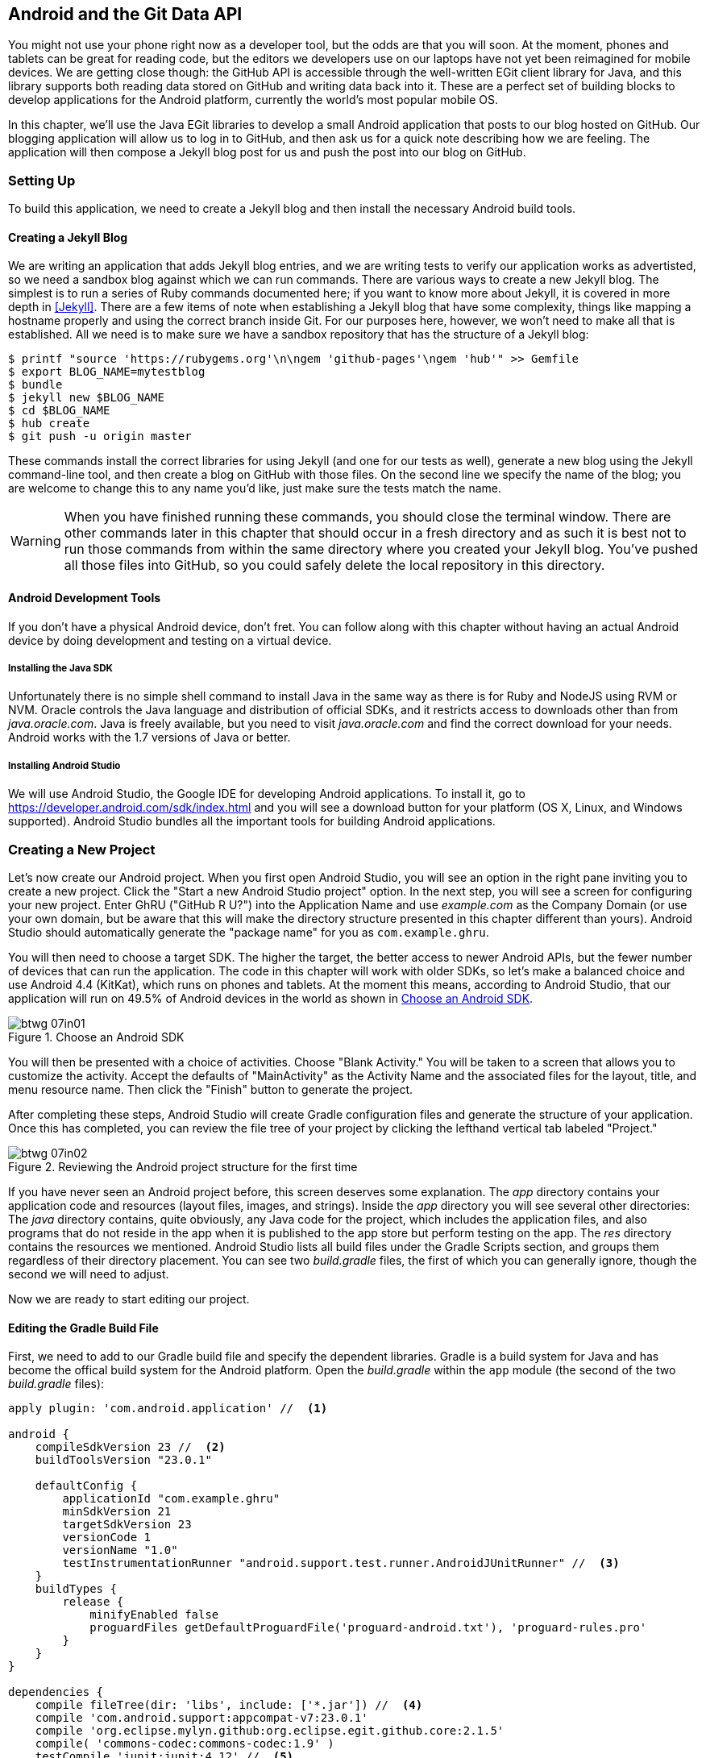[[android_and_git_data_api]]
== Android and the Git Data API

((("Android", id="ix_chapter-07-android-asciidoc0", range="startofrange")))((("Android","and Git Data API", id="ix_chapter-07-android-asciidoc1", range="startofrange")))You might not use your phone right now as a developer tool, but the
odds are that you will soon. At the moment, phones and tablets can be
great for reading code, but the editors we developers use on our
laptops have not yet been reimagined for mobile devices. We are
getting close though: the GitHub API is accessible through the well-written EGit client library for Java, and this library supports both reading
data stored on GitHub and writing data back into it. These are a
perfect set of building blocks to develop applications for the Android
platform, currently the world's most popular mobile OS.

In this chapter, we'll use the Java EGit libraries to develop a small
Android application that posts to our blog hosted on GitHub. Our
blogging application will allow us to log in to GitHub, and then ask us
for a quick note describing how we are feeling. The application will
then compose a Jekyll blog post for us and push the post into our blog
on GitHub.

=== Setting Up

((("Android application example","setup for", id="ix_chapter-07-android-asciidoc2", range="startofrange")))To build this application, we need to create a Jekyll blog and then
install the necessary Android build tools. 

==== Creating a Jekyll Blog

((("Jekyll blogs","for Android app")))We are writing an application that adds Jekyll blog entries, and we
are writing tests to verify our application works as advertisted, so
we need a sandbox blog against which we can run commands. There are
various ways to create a new Jekyll blog. The simplest is to run a
series of Ruby commands documented here; if you want to know more
about Jekyll, it is covered in more depth in <<Jekyll>>.
There are a few items of note when establishing a Jekyll blog that
have some complexity, things like mapping a hostname properly and using the
correct branch inside Git. For our purposes here, however, we won't need
to make all that is established. All we need is to make sure
we have a sandbox repository that has the structure of a Jekyll blog:

[source,bash]
-----
$ printf "source 'https://rubygems.org'\n\ngem 'github-pages'\ngem 'hub'" >> Gemfile
$ export BLOG_NAME=mytestblog
$ bundle
$ jekyll new $BLOG_NAME
$ cd $BLOG_NAME
$ hub create
$ git push -u origin master
-----

These commands install the correct libraries for using Jekyll (and one
for our tests as well), generate a new blog using the Jekyll command-line tool, and then create a blog on GitHub with those files. On the
second line we specify the name of the blog; you are welcome to change
this to any name you'd like, just make sure the tests match the name.

[WARNING]
When you have finished running these commands, you should close the
terminal window. There are other commands later in this chapter that
should occur in a fresh directory and as such it is best not to run
those commands from within the same directory where you created your
Jekyll blog. You've pushed all those files into GitHub, so you could
safely delete the local repository in this directory.

==== Android Development Tools

((("Android","development tools for")))If you don't have a physical Android device, don't fret. You can follow
along with this chapter without having an actual Android device by doing
development and testing on a virtual device.

===== Installing the Java SDK

((("Android","Java SDK installation")))((("Java","SDK installation")))Unfortunately there is no simple shell command to install Java in the
same way as there is for Ruby and NodeJS using RVM or NVM.
Oracle controls the Java language and distribution of official SDKs,
and it restricts access to downloads other than from _java.oracle.com_.
Java is freely available, but you need to visit _java.oracle.com_ and
find the correct download for your needs. Android works with the 1.7
versions of Java or better.

===== Installing Android Studio

((("Android","Android Studio installation")))We will use Android Studio, the Google IDE for developing Android
applications. To install it, go to
https://developer.android.com/sdk/index.html and you will see a
download button for your platform (OS X, Linux, and Windows
supported). Android Studio bundles all the important tools for
building Android applications.(((range="endofrange", startref="ix_chapter-07-android-asciidoc2")))

=== Creating a New Project

((("Android application example","creating new project", id="ix_chapter-07-android-asciidoc3", range="startofrange")))Let's now create our Android project. ((("Android Studio")))When you first open Android
Studio, you will see an option in the right pane inviting you to
create a new project. Click the "Start a new Android Studio
project" option. In the next step, you will see a screen for
configuring your new project. Enter GhRU ("GitHub R U?") into the
Application Name and use _example.com_ as the Company Domain (or use
your own domain, but be aware that this will make the directory structure
presented in this chapter different than yours). Android Studio should
automatically generate the "package name" for you as
`com.example.ghru`.

You will then need to choose a((("SDK (software development kit)")))((("target SDK"))) target SDK. The higher the target,
the better access to newer Android APIs, but the fewer number of
devices that can run the application. The code in this chapter will
work with older SDKs, so let's make a balanced choice and use Android
4.4 (KitKat), which runs on phones and tablets. At the moment this means,
according to Android Studio, that our application will run on 49.5% of
Android devices in the world as shown in <<choose-android-sdk>>.

[[choose-android-sdk]]
.Choose an Android SDK
image::images/btwg_07in01.png[]

You will then be presented with a choice of activities. Choose "Blank
Activity." You will be taken to a screen that allows you to customize
the activity. Accept the defaults of "MainActivity" as the Activity
Name and the associated files for the layout, title, and menu resource
name. Then click the "Finish" button to generate the project.

After completing these steps, Android Studio will create Gradle
configuration files and generate the structure of your
application. Once this has completed, you can review the file tree of
your project by clicking the lefthand vertical tab labeled
"Project."

[[reviewing-android-project-structure]]
.Reviewing the Android project structure for the first time
image::images/btwg_07in02.png[]

If you have never seen an Android project before, this screen deserves
some explanation. The _app_ directory contains your application code and
resources (layout files, images, and strings). Inside the _app_
directory you will see several other directories: The _java_ directory
contains, quite obviously, any Java code for the project, which
includes the application files, and also programs that do not reside
in the app when it is published to the app store but perform testing
on the app. The _res_ directory contains the resources we
mentioned. Android Studio lists all build files under the Gradle
Scripts section, and groups them regardless of their directory
placement. You can see two _build.gradle_ files, the first of which
you can generally ignore, though the second we will need to adjust.

Now we are ready to start editing our project.

==== Editing the Gradle Build File

((("Android application example","Gradle build file editing", id="ix_chapter-07-android-asciidoc4", range="startofrange")))((("Gradle", id="ix_chapter-07-android-asciidoc5", range="startofrange")))First, we need to add to our Gradle build file and specify the
dependent libraries. Gradle is a build system for Java and has become
the offical build system for the Android platform. Open the _build.gradle_ within the `app` module (the second of the two
_build.gradle_ files):

[source,groovy]
-----
apply plugin: 'com.android.application' //  <1>

android {
    compileSdkVersion 23 //  <2>
    buildToolsVersion "23.0.1"

    defaultConfig {
        applicationId "com.example.ghru"
        minSdkVersion 21
        targetSdkVersion 23
        versionCode 1
        versionName "1.0"
        testInstrumentationRunner "android.support.test.runner.AndroidJUnitRunner" //  <3>
    }
    buildTypes {
        release {
            minifyEnabled false
            proguardFiles getDefaultProguardFile('proguard-android.txt'), 'proguard-rules.pro'
        }
    }
}

dependencies {
    compile fileTree(dir: 'libs', include: ['*.jar']) //  <4>
    compile 'com.android.support:appcompat-v7:23.0.1'
    compile 'org.eclipse.mylyn.github:org.eclipse.egit.github.core:2.1.5'
    compile( 'commons-codec:commons-codec:1.9' )
    testCompile 'junit:junit:4.12' //  <5>
    testCompile 'com.squareup.okhttp:okhttp:2.5.0'
    androidTestCompile 'com.android.support.test:runner:0.4' //  <6>
    androidTestCompile 'com.android.support.test:rules:0.4'
    androidTestCompile 'com.android.support.test.espresso:espresso-core:2.2.1'
}
-----

<1> First, we load the Android gradle plug-in. This extends our project
to allow an `android` block, which we specify next.
<4> Next, we configure our +android+ block, with things like the target
version (which we choose when setting up our project) and the actual
SDK, which we are using to compile the application.
<2> In order to run UI tests, we need to specify a test runner
called the pass:[<code>AndroidJ<span class="keep-together">Unit</span>Runner</code>].
<1> Android Studio automatically adds a configuration to our build
file that loads any JARS (Java libraries) from the _lib_
directory. We also install the support compatibility library for older
Android devices, and most importantly, the EGit library that manages
connections to GitHub for us. The commons CODEC library from the
Apache Foundation provides tools that help to encode content into
Base64, one of the options for storing data inside a GitHub repository
using the API.
<1> Next, we install libraries that are only used when we run unit
tests. `testCompile` libraries are compiled only when the code is run
on the local development machine, and for this situation we need the
((("JUnit library")))((("OkHttp library")))JUnit library, and the OkHttp library from Square, which helps us
validate that our request for a new commit has made it all the way
into the GitHub API.
<1> Lastly, we install the Espresso libraries, the Google UI testing
framework. The first line (of the three libraries) installs the test
runner we configured earlier. We use `androidTestCompile`, which
compiles against these libraries when the code runs on Android in test
mode.(((range="endofrange", startref="ix_chapter-07-android-asciidoc5")))(((range="endofrange", startref="ix_chapter-07-android-asciidoc4")))

===== Creating AVDs for development

((("Android Virtual Devices (AVDs)")))Android Studio makes creating AVD (Android Virtual Devices) simple. To
start, under the &#x201c;Tools&#x201d; menu, click &#x201c;Android&#x201d; and then select
&#x201c;AVD Manager.&#x201d; To create a new AVD, click the &#x201c;Create Virtual
Device&#x201d; button and follow the prompts. You are generally free to
choose whatever settings you like. Google produces a real device
called the Nexus 5. This is the Android reference device, and is a
good option for a generic device with good support across all
features. You can choose this one if you are confused about which to
use.

[[creating-new-avd]]
.Creating a new AVD
image::images/btwg_07in03.png[]

Once you have created an AVD, start it up. It will take a few minutes
to boot; AVDs emulate the chipset in software and
booting up can take a few minutes, unfortunately. There are
alternative tools that speed up AVD boot time (Genymotion is one of
those), but there are complexities if you stray away from the stock
Android tools, so we will stick with AVD.

==== Default Android Main

((("Android application example","default main for", id="ix_chapter-07-android-asciidoc6", range="startofrange")))When we use the preceding commands to create a new Android application, it
creates a sample entry point that is the starting point of our
Android application. ((("AndroidManifest.xml file")))All Android applications have a file called
_AndroidManifest.xml_, which specifies this activity and also supplies
a list of permissions to the apps. Open the _AndroidManifest.xml_ file
from within the _app/src/main_ directory. We need to make one change: to
add a line that specifies that this app will use the Internet
permission (required if our app will be talking to the GitHub
API). Note that when viewing this file inside Android Studio the IDE
can interpolate strings from resources, so you might see the
`android:label` attribute displayed as +GhRU+ with a grey tinge, when
in fact the XML file itself has the value displayed here (`@string/app_name`):

[source,java]
-----
<manifest xmlns:android="http://schemas.android.com/apk/res/android" package="com.example.ghru">

    <uses-permission android:name="android.permission.INTERNET" />

    <application android:allowBackup="true" android:label="@string/app_name"
        android:icon="@mipmap/ic_launcher" android:supportsRtl="true"
        android:theme="@style/AppTheme">

        <activity android:name="MainActivity"
            android:label="@string/app_name">
            <intent-filter>
                <action android:name="android.intent.action.MAIN" />
                <category android:name="android.intent.category.LAUNCHER" />
            </intent-filter>
        </activity>

    </application>

</manifest>

-----

When the application is launched, the Android OS will launch this
activity and then call the `onCreate` function for us. Inside this
function, our application calls our parent's implementation of
`onCreate`, and then inflates the layout for our application. Layouts
are XML files in which the UI of an Android application is
declaratively described.

Android Studio created a default layout for us (called
_activity_main.xml_), but let's ignore that and create our own
layout. To do so, right-click (Ctrl-click on OS X) on the _layouts_
directory, and then choose "New" and then "Layout resource file" at
the very top of the list (Android Studio nicely chooses the most
likely candidate given the context of the click). Enter "main.xml" as
the filename, and accept the other defaults.

This application requires that we log in, so we know we at least need a field and a
descriptive label for the username, a password field (and associated
descriptive label) for the password, a button to click that tells our
app to attempt to log in, and a status field that indicates success or
failure of the login. So, let's modify the generated _main.xml_ to
specify this user interface. To edit this file as text, click the
tab labeled Text next to the tab labeled Design at the very bottom
of the _main.xml_ pane to switch to text view. Then, edit the file to
look like the following:

++++
<pre data-type="programlisting" data-code-language="java">&lt;?xml version="1.0" encoding="utf-8"?&gt; &lt;-- <a class="co" id="aco_android_and_the_git_data_api_CO2-1" href="#acallout_android_and_the_git_data_api_CO2-1"><img src="callouts/1.png" alt="1"/></a> --&gt;
&lt;LinearLayout xmlns:android="http://schemas.android.com/apk/res/android"
    android:orientation="vertical"
    android:layout_width="match_parent"
    android:layout_height="match_parent"
    &gt;  &lt;-- <a class="co" id="aco_android_and_the_git_data_api_CO2-2" href="#acallout_android_and_the_git_data_api_CO2-2"><img src="callouts/2.png" alt="2"/></a> --&gt;
&lt;TextView
    android:layout_width="match_parent"
    android:layout_height="wrap_content"
    android:text="GitHub Username:"
    /&gt;
&lt;EditText
    android:layout_width="match_parent"
    android:layout_height="wrap_content"
    android:id="@+id/username"
    /&gt;

&lt;TextView
    android:layout_width="match_parent"
    android:layout_height="wrap_content"
    android:text="GitHub Password:"
    /&gt;

&lt;EditText
    android:layout_width="match_parent"
    android:layout_height="wrap_content"
    android:id="@+id/password"
    android:inputType="textWebPassword"
    /&gt;  &lt;-- <a class="co" id="aco_android_and_the_git_data_api_CO2-3" href="#acallout_android_and_the_git_data_api_CO2-3"><img src="callouts/3.png" alt="3"/></a> --&gt;

&lt;Button
    android:layout_width="match_parent"
    android:layout_height="wrap_content"
    android:text="Login"
    android:id="@+id/login"
    /&gt;  &lt;-- <a class="co" id="aco_android_and_the_git_data_api_CO2-4" href="#acallout_android_and_the_git_data_api_CO2-4"><img src="callouts/4.png" alt="4"/></a> --&gt;

&lt;TextView
    android:layout_width="match_parent"
    android:layout_height="wrap_content"
    android:id="@+id/login_status"
    /&gt;

&lt;/LinearLayout&gt;</pre>

<p>You may have complicated feelings about XML files (I know I do), but
the Android layout XML files are a straightforward way to design
layouts declaratively, and there is a great ecosystem of GUI tools
that provide sophisticated ways to manage them. Scanning this XML
file, it should be relatively easy to understand what is
happening here.</p>

<dl class="calloutlist">
<dt><a class="co" id="acallout_android_and_the_git_data_api_CO2-1" href="#aco_android_and_the_git_data_api_CO2-1"><img src="callouts/1.png" alt="1"/></a></dt>
<dd><p>The entire layout is wrapped in a <code>LinearLayout</code>, which simply
positions each element stacked vertically inside it. We set the
height and width layout attributes to <code>match_parent</code>, which means this
layout occupies the entire space of the screen.</p></dd>
<dt><a class="co" id="acallout_android_and_the_git_data_api_CO2-2" href="#aco_android_and_the_git_data_api_CO2-2"><img src="callouts/2.png" alt="2"/></a></dt>
<dd><p>We then add the elements we described previously: pairs of <code>TextView</code>
and <code>EditView</code> for the label and entry options necessary for the
username and password.</p></dd>
<dt><a class="co" id="acallout_android_and_the_git_data_api_CO2-3" href="#aco_android_and_the_git_data_api_CO2-3"><img src="callouts/3.png" alt="3"/></a></dt>
<dd><p>The password field customizes the type to be a password field,
which means the entry is hidden when we enter it.</p></dd>
<dt><a class="co" id="acallout_android_and_the_git_data_api_CO2-4" href="#aco_android_and_the_git_data_api_CO2-4"><img src="callouts/4.png" alt="4"/></a></dt>
<dd><p>Some elements in the XML have an ID attribute, which allows us to
access the items within our Java code, such as when we need to assign
a handler to a button or retrieve text entered by the user from an
entry field. We will demonstrate this in a moment.</p></dd>
</dl>
++++


You can review the visual structure of this XML file by clicking
the "Design" tab to switch back to design mode.

We also need a layout once we have logged in. Create a file called
_logged_in.xml_ using the same set of steps. Once
logged in, the user is presented with a layout asking him to choose
which repository to save into, to enter his blog post into
a large text field, and then to click a button to submit that blog
post. We also leave an empty status box beneath the button to
provide context while saving the post:

[source,java]
-----
<?xml version="1.0" encoding="utf-8"?>
<LinearLayout xmlns:android="http://schemas.android.com/apk/res/android"
    android:orientation="vertical"
    android:layout_width="match_parent"
    android:layout_height="match_parent"
    >
  <TextView
      android:layout_width="match_parent"
      android:layout_height="wrap_content"
      android:text="Logged into GitHub"
      android:layout_weight="0"
      android:id="@+id/status" />

  <EditText
      android:layout_width="match_parent"
      android:layout_height="wrap_content"
      android:hint="Enter the blog repository"
      android:id="@+id/repository"
      android:layout_weight="0"
      />

    <EditText
        android:layout_width="match_parent"
        android:layout_height="wrap_content"
        android:hint="Enter the blog title"
        android:id="@+id/title"
        android:layout_weight="0" />

    <EditText
      android:gravity="top"
      android:layout_width="match_parent"
      android:layout_height="match_parent"
      android:hint="Enter your blog post"
      android:id="@+id/post"
      android:layout_weight="1"
      />

  <Button
      android:layout_width="match_parent"
      android:layout_height="wrap_content"
      android:layout_weight="0"
      android:id="@+id/submit"
      android:text="Send blog post"/>

</LinearLayout>


-----

Most of this should be familiar once you have reviewed the _main.xml_
file (and be sure to copy this from the associated sample repository
on GitHub if you don't want to copy it in yourself).(((range="endofrange", startref="ix_chapter-07-android-asciidoc6")))

Now that we have our XML established, we can ready our application for
testing.(((range="endofrange", startref="ix_chapter-07-android-asciidoc3")))

=== Android Automated Testing

((("Android application example","automated testing for", id="ix_chapter-07-android-asciidoc7", range="startofrange")))((("testing","Android app", id="ix_chapter-07-android-asciidoc8", range="startofrange")))Android supports three types of tests: unit tests, integration tests,
and user interface (UI) tests. Unit tests validate very tightly
defined and isolated pieces of code, while ((("integration tests")))integration tests and UI tests test
larger pieces of the whole. On Android, integration tests generally
mean instantiation of data managers or code that interacts with
multiple components inside the app, while UI testing permits testing
of user-facing elements like buttons or text fields.
In this chapter we will create a unit test and a UI test.

One important note: Unit tests run on your development machine, not the Android
device itself. UI tests run on the Android device (or emulator). There
can be subtle differences between the Java interpreter running on your development
machine and the Dalvik interpreter running on your Android device, so
it is worthwhile to use a mixture of the three types of tests. Stated
another way, write at least one test that runs on the device or
emulator itself!

==== Unit Tests for Our GitHub Client

((("Android application example","unit tests for", id="ix_chapter-07-android-asciidoc9", range="startofrange")))((("unit tests", id="ix_chapter-07-android-asciidoc10", range="startofrange")))Let's start by defining a unit test. Since the unit test runs on our
development machine, our test and implementation code should be
written such that they do not need to load any Android classes. This
forces us to constrain functionality to only the GitHub API. We will
define a helper class that will handle all the interaction with the
GitHub API but does not know about Android whatsoever. Then, we can
write a test harness that takes that class, instantiates it, and
validates our calls to GitHub produce the right results.

[NOTE]
You might legitimately ask: is a unit test the right place to verify
an API call? Will this type of test be fast, given that slow-running
unit tests are quickly ignored by software developers? Would it be
better to mock out the response data inside our unit tests? These are
all good questions!

To set up unit tests, we need to switch the build variant to unit
tests. Look for a vertical tab on the lefthand side of Android
Studio. Click this, and then where it says "Test Artifact" switch
to "Unit Tests." From the project view (click the "Project" vertical tab if
project view is not already selected) you can expand the "java"
directory, and you should then see a directory with "(test)" in
parentheses indicating this is where tests go. If this directory is
not there, create a directory using the command line (this command
would work: `mkdir -p app/src/test/java/com/example/ghru`).

Then, create a test file called _GitHubHelperTest.java_ that looks like the following:

[source,java]
-----
package com.example.ghru;

import com.squareup.okhttp.OkHttpClient; //  <1>
import com.squareup.okhttp.Request;
import com.squareup.okhttp.Response;

import org.junit.Test; //  <2>

import java.util.Date;

import static org.junit.Assert.assertTrue;

/**
 * To work on unit tests, switch the Test Artifact in the Build Variants view.
 */
public class GitHubHelperTest { //  <3>
    @Test
    public void testClient() throws Exception {

        String login = System.getenv("GITHUB_HELPER_USERNAME"); //  <4>
        String password = System.getenv("GITHUB_HELPER_PASSWORD");
        String repoName = login + ".github.io";

        int randomNumber = (int)(Math.random() * 10000000);
        String randomString = String.valueOf( randomNumber );
        String randomAndDate = randomString + " " + (new Date()).toString() ; //  <5>

        GitHubHelper ghh = new GitHubHelper( login, password ); //  <6>
        ghh.SaveFile(repoName,
             "Some random title",
             "Some random body text",
             randomAndDate );

        Thread.sleep(3000); //  <7>

        String url = "https://api.github.com/repos/" +  //  <8>
        login + "/" + repoName + "/events";
        OkHttpClient ok = new OkHttpClient();
        Request request = new Request.Builder()
                .url( url )
                .build();
        Response response = ok.newCall( request ).execute();
        String body = response.body().string();

        assertTrue( "Body does not have: " + randomAndDate,   //  <9>
            body.contains( randomAndDate ) );
    }

}
-----

<1> First, we import the OkHttp library, a library for making HTTP
calls. We will verify that our GitHub API calls made it all the way into
GitHub by looking at the event log for our repository, a log
accessible via HTTP.
<2> Next, we import JUnit, which provides us with an annotation
`@Test` we can use to indicate to a test runner that certain methods
are test functions (and should be executed as tests when in test mode).
<3> We create a class called `GitHubHelperTest`. In it, we define a
sole test case `testClient`. We use the `@Test` annotation to indicate
to JUnit that this is a test case.
<4> Now we specify our login information and the repository we want to
test against. In order to keep the password out of our source code, we
use an environment variable we can specify when we run the
tests.
<6> Next, we build a random string. This unique string will be our
commit message, a beacon that allows us to verify that our commit made it
all the way through and was stored on GitHub, and to differentiate it from
other commits made recently by other tests.
<7> Now, to the meat of the test: we instantiate our GitHub helper class
with login credentials, then use the `SaveFile` function to save the
file. The last parameter is our commit message, which we will verify
later.
<7> There can be times when the GitHub API has registered the commit
but the event is not yet displayed in results coming back from the
API; sleeping for a few seconds fixes this.
<7> Next, we go through the steps to make an HTTP call with the OkHttp
library. We load a URL that provides us with the events for a
specified repository, events that will have the commit message when
it is a push type event. This repository happens to be public so we
don't require authentication against the GitHub API to see this data.
<8> Once we have the body of the HTTP call, we can scan it to verify
the commit message is there.

The final steps deserve a bit more investigation. If we load the event
URL from cURL, we see data like this:

[source,bash]
-----
$ curl https://api.github.com/repos/burningonup/burningonup.github.io/events
[
  {
    "id": "3244787408",
    "type": "PushEvent",
    ...
    "repo": {
      "id": 44361330,
      "name": "BurningOnUp/BurningOnUp.github.io",
      "url":
      "https://api.github.com/repos/BurningOnUp/BurningOnUp.github.io"
    },
    "payload": {
      ...
      "commits": [
        {
          "sha": "28f247973e73e3128737cab33e1000a7c281ff4b",
          "author": {
            "email": "unknown@example.com",
            "name": "Unknown"
          },
          "message": "207925 Thu Oct 15 23:06:09 PDT 2015",
          "distinct": true,
          "url":
      "https://api.github.com/repos/BurningOnUp/BurningOnUp.github.io/commits/28f247973e73e3128737cab33e1000a7c281ff4b"
        }
      ]
    }
...
]
-----

This is obviously JSON. We see the type is +PushEvent+ for this event,
and it has a commit message that matches our random string format. We
could reconstitute this into a complex object structure, but scanning
the JSON as a string works for our test.(((range="endofrange", startref="ix_chapter-07-android-asciidoc10")))(((range="endofrange", startref="ix_chapter-07-android-asciidoc9")))

==== Android UI Tests

((("Android application example","UI tests for", id="ix_chapter-07-android-asciidoc11", range="startofrange")))((("UI tests", id="ix_chapter-07-android-asciidoc12", range="startofrange")))Let's now write a UI test. Our test will start our app, find the
username and password fields, enter in the proper username and
password text, then click the login button, and finally verify that we
have logged in by checking for the text "Logged into GitHub" in our
UI.

((("Espresso")))Android uses the Espresso framework to support UI testing. We
already installed Espresso with our Gradle configuration, so we can
now write a test. Tests are written by deriving from a generic test
base class (`ActivityInstrumentationTestCase2`). Any public function
defined inside the test class is run as a test.

In Android Studio, from the "Build Variant" window, select "Android
Instrumentation Test," which will then display a test directory called
"androidTest." These are tests that will run on the emulator or
actual device. Inside the directory, make a new file called
_MainActivityTest.java_:

[source,java]
-----
package com.example.ghru;

import android.support.test.InstrumentationRegistry; // // <1>
import android.test.ActivityInstrumentationTestCase2;
import static android.support.test.espresso.Espresso.onView;
import static android.support.test.espresso.action.ViewActions.*;
import static android.support.test.espresso.assertion.ViewAssertions.matches;
import static android.support.test.espresso.matcher.ViewMatchers.*;

public class MainActivityTest  // // <2>
    extends ActivityInstrumentationTestCase2<MainActivity> {

    public MainActivityTest() {
        super( MainActivity.class ); // // <3>
    }

    public void testLogin() { // // <4>
        injectInstrumentation( InstrumentationRegistry.getInstrumentation() ); // // <5>
        MainActivity mainActivity = getActivity();
        String username = mainActivity // // <6>
                .getString( R.string.github_helper_username );
        onView( withId( R.id.username ) ) // // <7>
            .perform( typeText( username ) ); // // <8>
        String password = mainActivity
                .getString( R.string.github_helper_password );
        onView( withId( R.id.password ) )
            .perform( typeText( password ) );
        onView( withId( R.id.login ) )
            .perform( click() );
        onView( withId( R.id.status ) ) // // <9>
            .check( matches( withText( "Logged into GitHub" ) ) );


    }
}
-----

<2> We import the instrumentation registry (for instrumenting the
tests of our app), the base class, and matchers that will be used to
make assertions in our tests.
<3> We create a test class that derives from the
`ActivityInstrumentationTestCase2` generic.
<4> The constructor of an Espresso test implementation needs to call
the parent constructor with the class of the activity for test, in
this case `MainActivity`.
<5> Our test verifies that we can log in to GitHub, so we name it accordingly.
<5> We then load the((("instrumentation registry"))) instrumentation registry, and also call
`getActivity`, which actually instantiates and starts the activity. In
many Espresso tests these two steps will occur in a function annotated as
a `@Before` function if they are used across multiple tests (in which
case they will be run before each test). Here to simplify our function
count we can call them inside the single test function.
<8> It is never a good idea to store credentials inside of a code
repository, so we retrieve the username and  password from a resource
XML file using the `getString` function available using the
activity. We will show what the contents of this secret file could
look like presently.
<6> Once we have the username, we can enter it in the text field in
our UI. With the((("onView function"))) `onView` function we can interact with a view (for
example: a button or text field). `withId` ((("withId function")))finds the view using the
resource identifier inside the XML layout files. Once we have the
view, we can then perform an action (using the `perform` function)
like typing in text. This chain of calls enters the GitHub username
into the first text field.
<9> We then complete our interaction with the UI, entering in the
password and then clicking the login button.
<10> If all is successful, we should see the text "Logged into
GitHub." Under the hood, this test will verify that we are logged in to
GitHub and display the successful result.

To provide a username and password to our test and to keep these
credentials out of our source code, create a file called _secrets.xml_
inside our _strings_ directory inside the resource folder. This file
should look like this:

[source,java]
-----
<?xml version="1.0" encoding="utf-8"?>
<resources>
    <string name="github_helper_login">MyUsername</string>
    <string name="github_helper_password">MyPwd123</string>
</resources>

-----

Make sure this is not checked into your source code by
adding an exception to _.gitignore_ (the command `echo
"secrets.xml" >> .gitgnore` is a quick way to add this to your _.gitignore_ file).(((range="endofrange", startref="ix_chapter-07-android-asciidoc12")))(((range="endofrange", startref="ix_chapter-07-android-asciidoc11")))

Our tests will not even compile yet because we have not yet written the
other parts of the application. As such, we will skip the setup
required to run our tests within Android Studio for now.(((range="endofrange", startref="ix_chapter-07-android-asciidoc8")))(((range="endofrange", startref="ix_chapter-07-android-asciidoc7")))

Let's now build the application itself to pass these tests.

=== Application Implementation

((("Android application example","implementation", id="ix_chapter-07-android-asciidoc13", range="startofrange")))Now we can start writing some Java code for our application. Let's
make it so our `MainActivity` class will inflate the layouts we
defined earlier:

[source,java]
-----
package com.example.ghru;

import android.app.Activity;
import android.os.Bundle;
import android.widget.Button;
import android.widget.LinearLayout;
import android.widget.EditText;
import android.widget.TextView;
import android.view.View;

public class MainActivity extends Activity
{
    /** Called when the activity is first created. */
    @Override
    public void onCreate(Bundle savedInstanceState)
    {
        super.onCreate(savedInstanceState);
        setContentView( R.layout.main);

        Button login = (Button)findViewById( R.id.login );
        login.setOnClickListener(new View.OnClickListener() { // // <1>
            public void onClick(View v) {
                login(); // // <2>
            }
        });
    }

    private void login() {

        setContentView(R.layout.logged_in); // // <3>

        Button submit = (Button)findViewById( R.id.submit );
        submit.setOnClickListener(new View.OnClickListener() {
            public void onClick(View v) { // // <4>
                doPost(); (4)
            }
        });
    }

    private void doPost() {
        TextView tv = (TextView)findViewById( R.id.post_status ); // // <5>
        tv.setText( "Successful jekyll post" );
    }

}
-----

This code mocks out the functionality we will be building and shows us
exactly what the UI will look like once that code is completed.

<1> We register a click handler for our login button.
<2> When the login button is clicked, we call the `login()` function that triggers a login flow.
<3> Once we have logged in, we inflate the logged-in layout, suitable
for making a blog post.
<4> We then set up another click handler for the submit button; when
clicked, we call the `doPost()` function.
<5> Our `doPost()` function updates the status message at the bottom
of our application.

Even though our code is not functionally complete, this application will
compile. This is a good time to play with this application and verify
that the UI looks appropriate. Our login form looks like <<simple-ui-blog-posts>>.

[[simple-ui-blog-posts]]
[role="smallereighty"]
.A simple UI for making blog post entries
image::images/btwg_07in04.png[]

==== Code to Log In to GitHub

((("Android application example","code for logging in to GitHub", id="ix_chapter-07-android-asciidoc14", range="startofrange")))Now we can wire in the GitHub API. Let's first work on the((("login","for Android app"))) `login()`
function. Poking into the
http://bit.ly/1SQ93Qf[EGit
libary reference], we can write GitHub login code, which is as simple as
the following:

[source,java]
-----
GitHubClient client = new GitHubClient();
client.setCredentials("us3r", "passw0rd");
-----

The context in which the code runs makes as much of a difference as the
code. The Android OS disallows any code from making network
connections unless it runs inside a background thread.
If you are not a Java developer already, and the thought of using
threads with Java sounds daunting, dispell your worries. The
Android SDK provides a great class for managing background tasks
called `AsyncTask`. This class provides several entry points into the
lifecycle of a thread that is managed by the Android OS. We implement
a class and then override two functions provided by pass:[<code><span class="keep-together">Async</span>Task</code>]: the
first function is((("doInBackground() function"))) `doInBackground()`, which handles operations off the
main thread (our background thread code), and the second function is
`onPostExecute()`, which runs on the UI thread and allows us to update
the UI with the results of the code that ran inside `doInBackground()`.

Before we implement the login, we need to update our((("onCreate function"))) `onCreate`
function of the `MainActivity`. Our login button handles logging in,
so let's register a click handler on the login button that will call
the login task we will define inside our class based off pass:[<code><span class="keep-together">Async</span>Task</code>]:

[source,java]
-----
...
    @Override
    public void onCreate(Bundle savedInstanceState)
    {
        super.onCreate(savedInstanceState);
        setContentView(R.layout.main);

        Button login = (Button)findViewById( R.id.login );
        login.setOnClickListener(new View.OnClickListener() {
                public void onClick(View v) {
                    EditText utv = (EditText)findViewById( R.id.username );
                    EditText ptv = (EditText)findViewById( R.id.password );
                    username = (String)utv.getText().toString();
                    password = (String)ptv.getText().toString(); // // <1>
                    TextView status = (TextView)findViewById( R.id.login_status );
                    status.setText( "Logging in, please wait..." ); // // <2>
                    new LoginTask().execute( username, password );  // // <3>
                }
            });
    }
...
-----

<1> We retrieve the username and password from our UI elements.
<2> Our UI should notify the user that a login is occurring in a
background task, so we grab the status text element and update the text in it.
<2> We then start the background thread process to do our login. This
syntax creates a new thread for us with the username and password as
parameters. Android will manage the lifecycle of this thread for us,
including starting the new thread separate from the main UI thread.

Now we can implement `LoginTask`:

[source,java]
-----
...
    class LoginTask extends AsyncTask<String, Void, Boolean> {   // // <1>
        @Override
            protected Boolean doInBackground(String... credentials) { // // <2>
            boolean rv = false;
            UserService us = new UserService();
            us.getClient().setCredentials( credentials[0], credentials[1] );
            try {
                User user = us.getUser( credentials[0] );  // // <3>
                rv = null != user;
            }
            catch( IOException ioe ) {}
            return rv;
        }

        @Override
            protected void onPostExecute(Boolean result) {
            if( result ) {
                loggedIn();  // // <4>
            }
            else { // // <5>
                TextView status = (TextView)findViewById( R.id.login_status );
                status.setText( "Invalid login, please check credentials" );
            }
        }
    }
...
-----

<2> Here we define our class derived from +AsyncTask+. You see three
types in the generics ((("Booleans")))((("String type")))((("Void type")))signature: `String`, `Void`, and
`Boolean`. These are the parameters to our entry point, an
intermediate callback and the final callback, which returns control to
the calling thread. The first type allows us to parameterize our
instantiated task; we need to provide a username and password to the
background task, and the first type in the signature allows us to pass
an array of Strings. You can see in the actual function definition
that the ellipsis notation provides a way to parameterize a function
with a variable number of arguments (called varargs). Inside our
defined function we expect we will send two Strings in, and we make
sure to do that in our call.
<5> Once inside the `doInBackground()` function, we instantiate a
`UserService` class, a wrapper around the GitHub API, which interacts
with the user service API call. In order to access this information,
we have to retrieve the client for this service call and provide the
client with the username and password credentials. This is the syntax
to do that.
<6> We wrap the call to `getUser()` in a try block as the function
signature can throw an error (if the network were down, for example).
We don't really need to retrieve information about the user using the
+User+ object, but this call verifies that our username and password are
correct, and we store this result in our return value.
GitHub will not use the credentials you set until you make an API
call, so we need to use our credentials to access something in order
to verify that those credentials work.
<7> Let's call our function `loggedIn()` instead of `login()` to more
accurately reflect the fact that when we call this, we are already
logged in to GitHub.
<8> If our login was a failure, either because of network failure, or
because our credentials were incorrect, we indicate this in the status
message. A user can retry if they wish.

`loggedIn` updates the UI once logging in has completed and then initiates
the post on GitHub:

[source,java]
-----
...
    private void loggedIn() {

        setContentView(R.layout.logged_in);  // // <1>

        Button submit = (Button)findViewById( R.id.submit );
        submit.setOnClickListener(new View.OnClickListener() { // // <2>
            public void onClick(View v) {

                TextView status = (TextView) findViewById(R.id.login_status);
                status.setText("Logging in, please wait...");

                EditText post = (EditText) findViewById(R.id.post); // // <3>
                String postContents = post.getText().toString();

                EditText repo = (EditText) findViewById(R.id.repository);
                String repoName = repo.getText().toString();

                EditText title = (EditText) findViewById(R.id.title);
                String titleText = title.getText().toString();

                doPost(repoName, titleText, postContents); // // <4>
            }
        });
    }
...
-----

<1> Inflate the logged-in layout to reflect the fact we are now logged
in.
<2> Then, install a click handler on the submit button so that when we
submit our post information, we can start the process to create the
post on GitHub.
<3> We need to gather up three details the user provides: the
post body, the post title, and the repository name.
<4> Using these three pieces of data, we can then call into `doPost`
and initiate the asynchronous task.

Building out((("doPost() function"))) `doPost()` should be more familiar now that we have
experience with +AsyncTask+. `doPost()` makes the commit inside of
GitHub, and it performs the network activity it needs to run on a
background thread:

[source,java]
-----
...
    private void doPost( String repoName, String title, String post ) {
        new PostTask().execute( username, password, repoName, title, post );
    }

    class PostTask extends AsyncTask<String, Void, Boolean> {

        @Override
        protected Boolean doInBackground(String... information) { // // <1>
            String login = information[0];
            String password = information[1];
            String repoName = information[2];
            String titleText = information[3];
            String postContents = information[4];

            Boolean rv = false; // // <2>
            GitHubHelper ghh = new GitHubHelper(login, password); // // <3>
            try {
                rv = ghh.SaveFile(repoName, titleText, postContents, "GhRu Update"); // // <4>
            } catch (IOException ioe) { // // <5>
                Log.d(ioe.getStackTrace().toString(), "GhRu");
            }
            return rv;
        }

        @Override
        protected void onPostExecute(Boolean result) {
            TextView status = (TextView) findViewById(R.id.status);
            if (result) { // // <6>
                status.setText("Successful jekyll post");

                EditText post = (EditText) findViewById(R.id.post);
                post.setText("");

                EditText repo = (EditText) findViewById(R.id.repository);
                repo.setText("");

                EditText title = (EditText) findViewById(R.id.title);
                title.setText("");
            } else {
                status.setText("Post failed.");
            }
        }
    }
...
-----

<1> First, we retrieve the parameters we need to send off to the
GitHub API. Notice that we don't attempt to retrieve these from the
UI. Background threads don't have access to the Android UI functions.
<2> This function returns a true or false value indicating success or
failure (using the variable `rv` for "return value"). We assume that
it fails unless everything we need to do inside our function works
exactly as expected, so set the expectation to false to start. The
value of our return statement is passed to the next stage in the
lifecycle of the thread, a function called `onPostExecute` (an
optional stage in the thread lifecycle we will use to report
status of the operation back to the user).
<2> Now, we instantiate the `GitHubHelper` class. This instantiation
and usage should look very familiar as it is the same thing we did
inside our unit test.
<3> Our helper class returns success or failure. If we have reached
this point, this is our final return value.
<3> We will wrap the call to `SaveFile` inside a try/catch block to
make sure we handle errors; these will most likely be network errors.
<4> `onPostExecute()` is ((("onPostExecute() function")))the function we (optionally) return to once
our background task has completed. It receives the return value from
our previous function. If we have a true value returned from
`doInBackground()`, then our save file succeeded and we can update the
UI of our application.

We need to import the support classes. The JARs and classes for EGit
have already been added to our project automatically using
Gradle. Make sure you add these `import` statements to the top of the
file, under the other imports:

[source,java]
-----
...
import android.view.View;
import android.os.AsyncTask;
import org.eclipse.egit.github.core.service.UserService;
import org.eclipse.egit.github.core.User;
import java.io.IOException;
...
-----

Now(((range="endofrange", startref="ix_chapter-07-android-asciidoc14"))) we are ready to write the code to write data into GitHub.

==== Code to Talk to GitHub

((("Android application example","code for putting content into GitHub", id="ix_chapter-07-android-asciidoc15", range="startofrange")))Our last step is to write the code that handles putting content into GitHub.
This is not a simple function, because the GitHub API requires you
build out the structure used internally by Git. A great reference for learning more about
this structure is the free and open-source book called https://progit.org/[_Pro Git_] and
specifically the last chapter called
http://git-scm.com/book/en/Git-Internals[Git Internals].

In a nutshell, the GitHub
API expects you to create a Git "tree" and then place a "blob" object
into that tree. You then wrap the tree in a "commit" object and then
create that commit on GitHub using a data service wrapper. In
addition, writing a tree into GitHub requires knowing the base SHA
identifier, so you'll see code that retrieves the last SHA in the
tree associated with our current branch. This code will work
regardless of whether we are pushing code into the master branch, or
into the +gh-pages+ branch, so this utility class works with real
Jekyll blogs.

We'll write a helper class called `GitHubHelper` and add a single
function that writes a file to our repository.

The GitHub API requires that files stored in repositories be
either Base64 encoded or UTF-8. The Apache Foundation provides a suite of tools
published to((("Maven"))) Maven (the same software repository where we grabbed the
EGit libraries), which can do this encoding for us, and which were
already installed in our Gradle file previously (the "commons-codec" declaration).

We will start by defining a series of high-level functions inside
`SaveFile` to get through building a commit inside of GitHub. Each
function itself contains some complexity so let's look first at the
overview of what it takes to put data into GitHub using the Git Data API:

[source,java]
-----
package com.example;

import android.util.Log;

import org.eclipse.egit.github.core.*;
import org.eclipse.egit.github.core.client.GitHubClient;
import org.eclipse.egit.github.core.service.CommitService;
import org.eclipse.egit.github.core.service.DataService;
import org.eclipse.egit.github.core.service.RepositoryService;
import org.eclipse.egit.github.core.service.UserService;
import org.apache.commons.codec.binary.Base64;

import java.text.SimpleDateFormat;
import java.util.Date;
import java.io.IOException;
import java.util.*;

class GitHubHelper {

    String login;
    String password;

    GitHubHelper( String _login, String _password ) {
        login = _login;
        password = _password;
    }

    public boolean SaveFile( String _repoName,
                             String _title,
                             String _post,
                             String _commitMessage ) throws IOException {
        post = _post;
        repoName = _repoName;
        title = _title;
        commitMessage = _commitMessage;

        boolean rv = false;

        generateContent();
        createServices();
        retrieveBaseSha();

        if( null != baseCommitSha && "" != baseCommitSha ) {
            createBlob();
            generateTree();
            createCommitUser();
            createCommit();
            createResource();
            updateMasterResource();
            rv = true;
        }

        return rv;
    }

...
-----

The((("SaveFile function"))) `SaveFile` function goes through each step of writing data into
a repository using the GitHub API. We will walk through each of these
functions. As you can see, the `SaveFile` function has the same
signature as the function we call inside our unit test.(((range="endofrange", startref="ix_chapter-07-android-asciidoc15")))

Let's implement each of the functions specified in the
+GitHubHelper+ class.

==== Writing the Blog Content

((("Android application example","writing blog content")))First, we implement((("generateContent() function"))) `generateContent()`. The following code snippet
shows the functions defined to generate the content we will place
into our remote Git repository stored on GitHub:

[source,java]
-----
...
    String commitMessage; // // <1>
    String postContentsWithYfm;
    String contentsBase64;
    String filename;
    String post;
    String title;
    String repoName;

    private void generateContent() { // // <2>
        postContentsWithYfm =  // // <3>
        "---\n" +
        "layout: post\n" +
        "published: true\n" +
        "title: '" + title + "'\n---\n\n" +
        post;
        contentsBase64 =  // // <4>
        new String( Base64.encodeBase64( postContentsWithYfm.getBytes() ) );
        filename = getFilename();
    }

    private String getFilename() {
        String titleSub = title.substring( 0,  // // <5>
                       post.length() > 30 ?
                       30 :
                       title.length() );
        String jekyllfied = titleSub.toLowerCase() // // <6>
        .replaceAll( "\\W+", "-")
        .replaceAll( "\\W+$", "" );
        SimpleDateFormat sdf = new SimpleDateFormat( "yyyy-MM-dd-" ); // // <7>
        String prefix = sdf.format( new Date() );
        return "_posts/" + prefix + jekyllfied + ".md"; // // <8>
    }

    String blobSha;
    Blob blob;
...
-----

You will notice many similarities between this Java code and the
Ruby code we used in <<Jekyll>> when generating filenames
and escaping whitespace.

<1> First, we set up several instance variables we will use when
storing the data into GitHub: the commit message, the full post
including the YAML Front Matter (YFM), the post contents encoded as
Base64, the filename, and then the three parameters we saved from the
call to `SaveFile()`: the post itself, the title, and the
repository name.
<2> The `generateContent` function creates the necessary components for our
new post: the full content Base64 encoded, and the filename we will
use to store the content.
<3> Here we create the YAML Front Matter (see <<Jekyll>> for more
details on YFM). This YAML specifies the "post" layout and sets
publishing to "true." We need to terminate the YAML with two newlines.
<4> Base64 encodes the contents of the blog post
itself using a utility class found inside the Apache Commons
library. Contents inside a Git repository are stored either as UTF-8
content or Base64; we could have used UTF-8 since this is text content
but Base64 works losslessly, and you can always safely use Base64
without concerning yourself about the content.
<5> Next, inside `getFilename()`, create the title by using the first
30 characters of the post.
<6> Convert the title to lowercase, and replace the whitespace with
hyphens to get the Jekyll post title format.
<7> Jekyll expects the date to be formatted as `yyyy-MM-dd`, so use
the java `SimpleDateFormat` class to help create a string of that format.
<8> Finally, create the filename from all these pieces, prepending
`_posts` to the filename, where Jekyll expects posts to reside.

Now we will set up the services necessary to store a commit inside GitHub.

==== GitHub Services

((("Android application example","and GitHub services")))Next, we ((("createServices() function")))implement `createServices()`. There are several services
(wrappers around Git protocols) we need to instantiate. We don't
use them all immediately, but we will need them at various steps
during the file save process. The `createServices` call manages these
for us:

[source,java]
-----
...
    RepositoryService repositoryService;
    CommitService commitService;
    DataService dataService;

    private void createServices() throws IOException {
        GitHubClient ghc = new GitHubClient();
        ghc.setCredentials( login, password );
        repositoryService = new RepositoryService( ghc );
        commitService = new CommitService( ghc );
        dataService = new DataService( ghc );
    }

...
-----

As a side note, writing things this way would allow us to specify an
enterprise endpoint instead of GitHub.com. Refer to the <<appendix_b>> for specific syntax on how to do this.

==== The Base SHA from the Repository and Branch

((("Android application example","base SHA implementation")))((("SHA (secure hash algorithm)")))Now we implement((("directed acylic graphs (DAG)")))((("retrieveBaseSha() function"))) `retrieveBaseSha()`. A Git repository is a directed
acyclic graph (DAG) and as such, (almost) every node in the graph points
to another commit (or potentially two if it is a merge commit). When
we append content to our graph, we need to determine the prior node in
that graph and attach the new node. pass:[<code>retrieve<span class="keep-together">Base</span>Sha</code>] does this: it
finds the SHA hash for our last commit, a SHA hash that is
functionally an address inside our tree. To determine this address,
our application needs to have a reference to the repository, and we
use the repository service we instantiated earlier to get this
reference. Once we have the repository, we need to look inside the
correct branch: `getBranch` does this for us:

[source,java]
-----
...

    private void createServices() throws IOException {
        GitHubClient ghc = new GitHubClient();
        ghc.setCredentials( login, password );
        repositoryService = new RepositoryService( ghc );
        commitService = new CommitService( ghc );
        dataService = new DataService( ghc );
    }

    Repository repository;
    RepositoryBranch theBranch;
    String baseCommitSha;
    private void retrieveBaseSha() throws IOException {
        // get some sha's from current state in git
        repository =  repositoryService.getRepository(login, repoName);
        theBranch = getBranch();
        baseCommitSha =  theBranch.getCommit().getSha();
    }

    public RepositoryBranch getBranch() throws IOException {
        List<RepositoryBranch> branches = repositoryService.getBranches(repository);
        RepositoryBranch master = null;
        // Iterate over the branches and find gh-pages or master
        for( RepositoryBranch i : branches ) {
            String theName = i.getName().toString();
            if( theName.equalsIgnoreCase("gh-pages") ) {
                theBranch = i;
            }
            else if( theName.equalsIgnoreCase("master") ) {
                master = i;
            }
        }
        if( null == theBranch ) {
            theBranch = master;
        }
        return theBranch;
    }

...
-----

This SHA commit is very important. Without it, we cannot create a
new commit that links into our existing commit graph. In our starting
point function `SaveFile()` we discontinue our commit steps if the SHA
hash is not retrieved properly.

==== Creating the Blob

((("Android application example","blob creation for")))Contents inside a Git repository are stored as((("createBlob function"))) blobs. `createBlob`
manages storing our content as a blob object, and then uses the
+dataService+ to store this blob into a repository. Until we have called
`dataService.createBlob`, we have not actually placed the object
inside GitHub. Also, remember that blobs are not linked into our DAG
by themselves; they need to be associated with our DAG vis-a-vis a
tree and commit object, which we do next:

[source,java]
-----
...
    String blobSha;
    Blob blob;
    private void createBlob() throws IOException {
        blob = new Blob();
        blob.setContent(contentsBase64);
        blob.setEncoding(Blob.ENCODING_BASE64);
        blobSha = dataService.createBlob(repository, blob);
    }

...
-----

==== Generating a Tree

((("Android application example","tree generation")))((("tree (for Android app)")))Next, we generate a tree by implementing((("generateTree() function"))) `generateTree()`. A tree
wraps a blob object and provides basically a path to our object: if
you were designing an operating system, the tree would be the filename
path and the blob is an inode. Our data service manager uses a
repository name and a base SHA address, one that we retrieved earlier,
to validate that this is a valid starting point inside our
repository. Once we have a tree, we fill out the necessary tree
attributes, like tree type (blob) and
tree mode (blob), and set the SHA from the previously created blob
object along with the size. Then we store the tree into our GitHub
account using the data service object:

[source,java]
-----
...
    Tree baseTree;
    private void generateTree() throws IOException {
        baseTree = dataService.getTree(repository, baseCommitSha);
        TreeEntry treeEntry = new TreeEntry();
        treeEntry.setPath( filename );
        treeEntry.setMode( TreeEntry.MODE_BLOB );
        treeEntry.setType( TreeEntry.TYPE_BLOB );
        treeEntry.setSha(blobSha);
        treeEntry.setSize(blob.getContent().length());
        Collection<TreeEntry> entries = new ArrayList<TreeEntry>();
        entries.add(treeEntry);
        newTree = dataService.createTree( repository, entries, baseTree.getSha() );
    }

...
-----

==== Creating the Commit

((("Android application example","creating commit for")))((("commit (Android app example)")))We are getting close to actually finalizing the creation of content:
next, implement((("createCommit() function"))) `createCommit()`. We have created
a blob that stores the actual content, and created a tree that
stores the path to the content (more or less), but since Git is a
version control system, we also need to store information about who
wrote this object and why. A commit object stores this
information. The process should look familiar coming from the previous
steps: we create the commit and then add relevant metadata, in this case the
commit message. We also need to provide the commit user with the
commit. We then use the data service to create the commit
inside our repository in GitHub at the correct SHA address:

[source,java]
-----
...
    CommitUser commitUser;
    private void createCommitUser() throws IOException {
        UserService us = new UserService(); // // <1>
        us.getClient().setCredentials( login, password );
        commitUser = new CommitUser(); // // <2>
        User user = us.getUser(); // // <3>
        commitUser.setDate(new Date());
        String name = user.getName();
        if( null == name || name.isEmpty() ) { // // <4>
            name = "Unknown";
        }

        commitUser.setName( name ); // // <5>
        String email = user.getEmail();
        if( null == email || email.isEmpty() ) {
            email = "unknown@example.com";
        }
        commitUser.setEmail( email );
    }

    Commit newCommit;
    private void createCommit() throws IOException {
        // create commit
        Commit commit = new Commit(); // // <6>
        commit.setMessage( commitMessage );
        commit.setAuthor( commitUser); // // <7>
        commit.setCommitter( commitUser );
        commit.setTree( newTree );
        List<Commit> listOfCommits = new ArrayList<Commit>(); // // <8>
        Commit parentCommit = new Commit();
        parentCommit.setSha(baseCommitSha);
        listOfCommits.add(parentCommit);
        commit.setParents(listOfCommits);
        newCommit = dataService.createCommit(repository, commit); // // <9>
    }
...
-----

<1> Create a user service object. We will use this to get back user
data for the logged-in user from GitHub.
<2> We then create a commit user. This will be used to annotate the
commit object (twice in fact, as we will use it for both the author
and committer).
<3> Retrieve the user from the service, loading it from GitHub.
<4> Now, attempt to get the name for the logged-in user. If the name
does not exist (the user has not set a name in their GitHub profile)
set the name to unknown. Then, store the name in the commit user
object.
<5> Do the same process to establish the email for the commit user.
<6> Now, return to the `createCommit` function and create a commit
object.
<7> We need to use an author and committer, so pass in the commit user
we created in the `createCommitUser` function.
<8> Next, generate a list of commits. We will only use one, but you
might recall commits can have multiple parents (a merge, for example)
and we need to specify the parent or parents. We create
the list, create a parent, and set the base SHA we determined earlier,
and then indicate in our new commit that it is the parent.
<9> Finally, we create the commit using our data service object.

==== Updating the Master Resource

((("Android application example","master resource updating")))Our final step is to take the new commit SHA and update our branch
reference to point to it:

[source,java]
-----
...
    TypedResource commitResource;
    private void createResource() {
        commitResource = new TypedResource(); // // <1>
        commitResource.setSha(newCommit.getSha());
        commitResource.setType(TypedResource.TYPE_COMMIT);
        commitResource.setUrl(newCommit.getUrl());
    }

    private void updateMasterResource() throws IOException {
        Reference reference =
                dataService.getReference(repository,
                        "heads/" + theBranch.getName() ); // // <2>
        reference.setObject(commitResource);
        dataService.editReference(repository, reference, true) ; // // <3>
    }
...
-----

<1> First, we create the new commit resource. We then associate the
new commit SHA, indicate it is a resource of commit type, and then
link it to our commit using its URL.
<2> We use the data service object to get the current branch reference
from GitHub. Branch references are retrieved by appending "heads" to
the branch (we determined the branch in a previous step).
<3> Finally, we update the branch reference to our new commit resource.

This is the complete code to add data to GitHub using the Git Data
API. Good work!

==== Passing All Our Tests

((("Android application example","testing", id="ix_chapter-07-android-asciidoc16", range="startofrange")))((("testing","Android app", id="ix_chapter-07-android-asciidoc17", range="startofrange")))Our code is complete. Let's make sure our tests run successfully.

We need to set up our test configuration to run within Android Studio.
Select the &#x201c;Build Variants&#x201d; vertical tab on the left, and in Test
Artifact select Unit Tests. Then, open the Run menu, and
select &#x201c;Edit configurations&#x201d;. Click the plus symbol, and choose
JUnit. You will be presented with space to create a unit test run
configuration. First, click &#x201c;Use classpath of module&#x201d; and
select &#x201c;app&#x201d;. Make sure the Test Kind is set to class, and then
click the selector to the right of the class field. It should
display your test class &#x201c;GitHubHelperTest.java&#x201d;. We will need to store
the username and password as environment variables, so click to add
these. Your final configuration should look like <<creating-unit-tests>>.

[[creating-unit-tests]]
.Creating a unit test configuration
image::images/btwg_07in05.png[]

Now, create the UI tests configuration: switch to "Android Instrumentation Tests" in the "Test Artifact"
of the "Build Variants" tab. Then, click the "Run" menu, and again
go to "Edit configurations". Click the plus symbol, and this
time choose "Android Tests." Choose "app" as the module, and then
select "android.support.test.runner.AndroidJUnitRunner" as the
specific instrumentation runner. You can choose whichever target
device you prefer, an emulator, or a physical device if you have
one. Give the configuration a name like "Android Test."

To run your tests, switch to the appropriate test artifact and then
from the "Run" menu, select "Debug" and choose the proper test
configuration. You can set breakpoints and step through code in your
test or implementation from within Android Studio.

I personally find it annoying to switch between build variants when I
want to run my tests, so if you prefer, you can use the command line
instead (and ignore the need to change build variants):

[source,bash]
-----
$ GITHUB_HELPER_USERNAME=MyUsername \
GITHUB_HELPER_PASSWORD=MyPwd123 \
./gradlew testDebugUnitTest
...
:app:mockableAndroidJar UP-TO-DATE
:app:assembleDebugUnitTest UP-TO-DATE
:app:testDebugUnitTest UP-TO-DATE

BUILD SUCCESSFUL
$ ./gradlew connectedAndroidTest
...
:app:compileDebugAndroidTestNdk UP-TO-DATE
:app:compileDebugAndroidTestSources
:app:preDexDebugAndroidTest
:app:dexDebugAndroidTest
:app:packageDebugAndroidTest
:app:assembleDebugAndroidTest
:app:connectedDebugAndroidTest

BUILD SUCCESSFUL
-----

You will see similar results with the Android Studio test runner
windows. Our tests pass and our application is complete.(((range="endofrange", startref="ix_chapter-07-android-asciidoc17")))(((range="endofrange", startref="ix_chapter-07-android-asciidoc16")))

[NOTE]
If you want to see a more complicated version of the GitHub API on
Android, take a look at https://github.com/xrd/TeddyHyde.git[Teddy
Hyde] (also available on the Google Play Store). Teddy Hyde uses OAuth
to log in to GitHub, and has a much richer set of features for editing
Jekyll blogs.(((range="endofrange", startref="ix_chapter-07-android-asciidoc13")))

=== Summary

This application will allow you to write into a real Jekyll blog,
adding posts, upon which GitHub will regenerate your site. This little
application manages quite a few things: formatting the filename
correctly, encoding the data for submission to GitHub, and we have a
unit test and UI test that help to verify the functionality.(((range="endofrange", startref="ix_chapter-07-android-asciidoc1")))(((range="endofrange", startref="ix_chapter-07-android-asciidoc0")))

In the next chapter we will use CoffeeScript to create our own chat
robot that requests pull request reviews from chat room members
using the Activities API.
